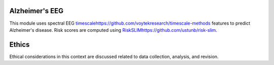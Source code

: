 Alzheimer's EEG
---------------

This module uses spectral EEG  `<timescale https://github.com/voytekresearch/timescale-methods>`_
features to predict Alzheimer's disease. Risk scores are computed using
`<RiskSLIM https://github.com/ustunb/risk-slim>`_.

Ethics
------

Ethical considerations in this context are discussed related to data collection, analysis,
and revision.
